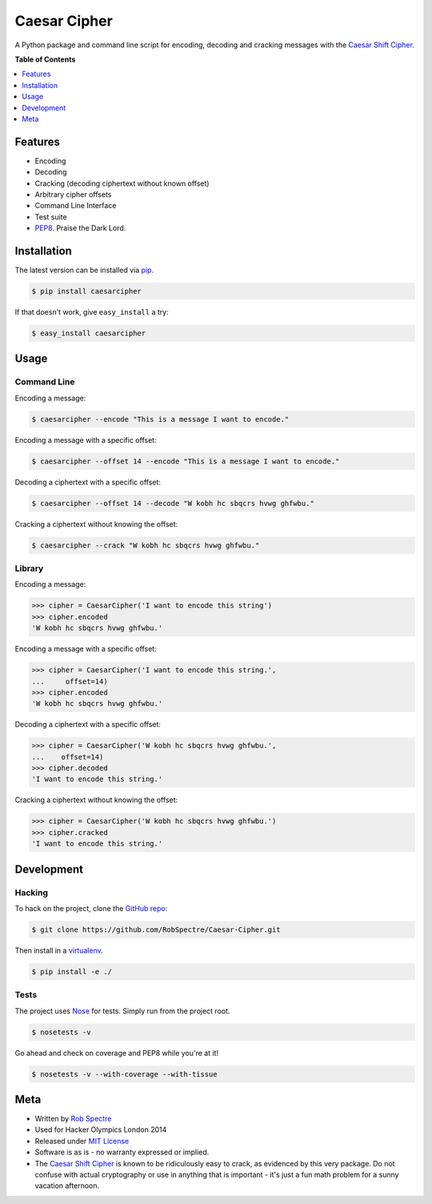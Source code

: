 ***************
Caesar Cipher
***************

A Python package and command line script for encoding, decoding and cracking
messages with the `Caesar Shift Cipher`_.

.. image:: https://travis-ci.org/RobSpectre/Caesar-Cipher.svg?branch=master
    :target: https://travis-ci.org/RobSpectre/Caesar-Cipher

.. image:: https://coveralls.io/repos/RobSpectre/Caesar-Cipher/badge.png
    :target: https://coveralls.io/r/RobSpectre/Caesar-Cipher

**Table of Contents**


.. contents::
    :local:
    :depth: 1
    :backlinks: none


Features
============

* Encoding
* Decoding
* Cracking (decoding ciphertext without known offset)
* Arbitrary cipher offsets
* Command Line Interface
* Test suite
* `PEP8`_.  Praise the Dark Lord.


Installation
============

The latest version can be installed via `pip`_.

.. code-block:: bash

    $ pip install caesarcipher

If that doesn't work, give ``easy_install`` a try:

.. code-block:: bash

    $ easy_install caesarcipher


Usage
===========

Command Line
------------

Encoding a message:

.. code-block:: bash

    $ caesarcipher --encode "This is a message I want to encode."

Encoding a message with a specific offset:

.. code-block:: bash

    $ caesarcipher --offset 14 --encode "This is a message I want to encode."

Decoding a ciphertext with a specific offset:

.. code-block:: bash

    $ caesarcipher --offset 14 --decode "W kobh hc sbqcrs hvwg ghfwbu."

Cracking a ciphertext without knowing the offset:

.. code-block:: bash

    $ caesarcipher --crack "W kobh hc sbqcrs hvwg ghfwbu."


Library
-------------

Encoding a message:

.. code-block:: python 

    >>> cipher = CaesarCipher('I want to encode this string')
    >>> cipher.encoded
    'W kobh hc sbqcrs hvwg ghfwbu.'

Encoding a message with a specific offset:

.. code-block:: python 

    >>> cipher = CaesarCipher('I want to encode this string.',
    ...     offset=14)
    >>> cipher.encoded
    'W kobh hc sbqcrs hvwg ghfwbu.'

Decoding a ciphertext with a specific offset:

.. code-block:: python 

    >>> cipher = CaesarCipher('W kobh hc sbqcrs hvwg ghfwbu.',
    ...    offset=14)
    >>> cipher.decoded
    'I want to encode this string.'

Cracking a ciphertext without knowing the offset:

.. code-block:: python 

    >>> cipher = CaesarCipher('W kobh hc sbqcrs hvwg ghfwbu.')
    >>> cipher.cracked
    'I want to encode this string.'


Development
============

Hacking
----------

To hack on the project, clone the `GitHub repo`_:

.. code-block:: bash

    $ git clone https://github.com/RobSpectre/Caesar-Cipher.git

Then install in a `virtualenv`_.

.. code-block:: bash

    $ pip install -e ./


Tests
-----------

The project uses `Nose`_ for tests.  Simply run from the project root.

.. code-block:: bash

    $ nosetests -v

Go ahead and check on coverage and PEP8 while you're at it!

.. code-block:: bash

    $ nosetests -v --with-coverage --with-tissue


Meta
===========

* Written by `Rob Spectre`_
* Used for Hacker Olympics London 2014
* Released under `MIT License`_
* Software is as is - no warranty expressed or implied.
* The `Caesar Shift Cipher`_ is known to be ridiculously easy to crack, as evidenced
  by this very package.  Do not confuse with actual cryptography or use in
  anything that is important - it's just a fun math problem for a sunny vacation
  afternoon.

.. _Caesar Shift Cipher: http://en.wikipedia.org/wiki/Caesar_cipher
.. _pip: http://pip.readthedocs.org/en/latest/
.. _GitHub Repo: https://github.com/RobSpectre/Caesar-Cipher
.. _virtualenv: http://docs.python-guide.org/en/latest/dev/virtualenvs/
.. _Rob Spectre: http://www.brooklynhacker.com
.. _MIT License: http://opensource.org/licenses/MIT
.. _Nose: https://nose.readthedocs.org/en/latest/
.. _PEP8: http://legacy.python.org/dev/peps/pep-0008/

